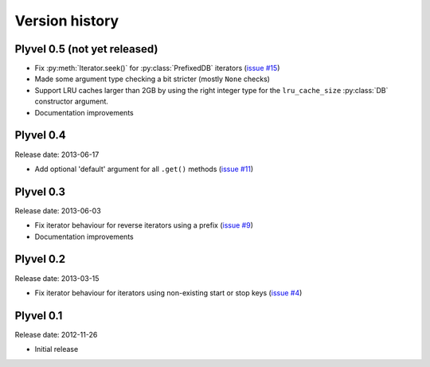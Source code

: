 ===============
Version history
===============


Plyvel 0.5 (not yet released)
=============================

* Fix :py:meth:`Iterator.seek()` for :py:class:`PrefixedDB` iterators
  (`issue #15 <https://github.com/wbolster/plyvel/issues/15>`_)

* Made some argument type checking a bit stricter (mostly ``None`` checks)

* Support LRU caches larger than 2GB by using the right integer type for the
  ``lru_cache_size`` :py:class:`DB` constructor argument.

* Documentation improvements


Plyvel 0.4
==========

Release date: 2013-06-17

* Add optional 'default' argument for all ``.get()`` methods
  (`issue #11 <https://github.com/wbolster/plyvel/issues/11>`_)


Plyvel 0.3
==========

Release date: 2013-06-03

* Fix iterator behaviour for reverse iterators using a prefix
  (`issue #9 <https://github.com/wbolster/plyvel/issues/9>`_)

* Documentation improvements


Plyvel 0.2
==========

Release date: 2013-03-15

* Fix iterator behaviour for iterators using non-existing start or stop keys
  (`issue #4 <https://github.com/wbolster/plyvel/issues/4>`_)


Plyvel 0.1
==========

Release date: 2012-11-26

* Initial release
